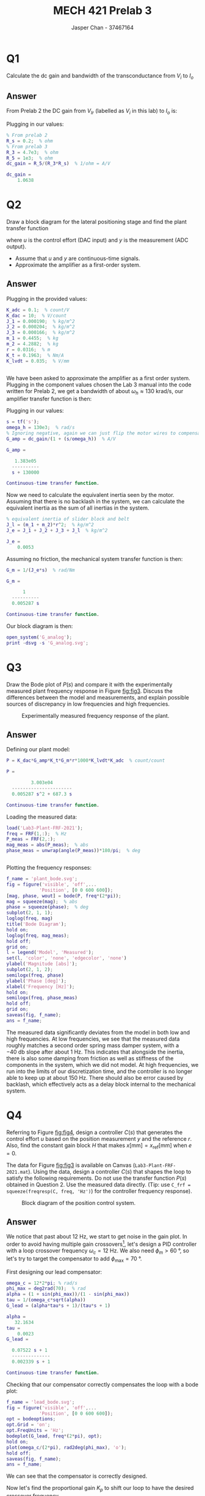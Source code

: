 #+TITLE: MECH 421 Prelab 3
#+AUTHOR: Jasper Chan - 37467164

#+OPTIONS: toc:nil

#+LATEX_HEADER: \definecolor{bg}{rgb}{0.95,0.95,0.95}
#+LATEX_HEADER: \setminted{frame=single,bgcolor=bg,samepage=true}
#+LATEX_HEADER: \setlength{\parindent}{0pt}
#+LATEX_HEADER: \usepackage{float}
#+LATEX_HEADER: \usepackage{svg}
#+LATEX_HEADER: \usepackage{cancel}
#+LATEX_HEADER: \usepackage{amssymb}
#+LATEX_HEADER: \usepackage{mathtools, nccmath}
#+LATEX_HEADER: \sisetup{per-mode=fraction}
#+LATEX_HEADER: \newcommand{\Lwrap}[1]{\left\{#1\right\}}
#+LATEX_HEADER: \newcommand{\Lagr}[1]{\mathcal{L}\Lwrap{#1}}
#+LATEX_HEADER: \newcommand{\Lagri}[1]{\mathcal{L}^{-1}\Lwrap{#1}}
#+LATEX_HEADER: \newcommand{\Ztrans}[1]{\mathcal{Z}\Lwrap{#1}}
#+LATEX_HEADER: \newcommand{\Ztransi}[1]{\mathcal{Z}^{-1}\Lwrap{#1}}
#+LATEX_HEADER: \newcommand{\ZOH}[1]{\text{ZOH}\left(#1\right)}
#+LATEX_HEADER: \DeclarePairedDelimiter{\ceil}{\lceil}{\rceil}
#+LATEX_HEADER: \makeatletter \AtBeginEnvironment{minted}{\dontdofcolorbox} \def\dontdofcolorbox{\renewcommand\fcolorbox[4][]{##4}} \makeatother

#+LATEX_HEADER: \renewcommand\arraystretch{1.2}

#+begin_src ipython :session :results raw drawer :exports none
import numpy as np
import pandas as pd
import os
from matplotlib import pyplot as plt
from sympy import Symbol
from PySpice.Spice.Netlist import Circuit, SubCircuitFactory
from PySpice.Spice.Library import SpiceLibrary
from PySpice.Plot.BodeDiagram import bode_diagram
from IPython.display import set_matplotlib_formats
import shutil
%matplotlib inline
set_matplotlib_formats('svg')
#+end_src

#+RESULTS:
:results:
# Out[1]:
:end:

#+begin_src ipython :session :results raw drawer :exports none
import IPython
from tabulate import tabulate

class OrgFormatter(IPython.core.formatters.BaseFormatter):
    def __call__(self, obj):
        if(isinstance(obj, list)):
            return None
        if(isinstance(obj, str)):
            return None
        if(isinstance(obj, pd.core.indexes.base.Index)):
            return None
        try:
            return tabulate(obj, headers='keys',
                            tablefmt='orgtbl', showindex=False)
        except:
            return None

ip = get_ipython()
ip.display_formatter.formatters['text/org'] = OrgFormatter()
#+end_src

#+RESULTS:
:results:
# Out[2]:
:end:

* Q1
Calculate the dc gain and bandwidth of the transconductance from $V_i$ to $I_o$
** Answer
From Prelab 2 the DC gain from $V_{Ir}$ (labelled as $V_i$ in this lab) to $I_o$ is:
\begin{align*}
\text{DC Gain} &=
\left|
\frac{-1}{Z_3}
\frac{Z_5}{R_s}
\right| \\
&=
\frac{R_5}{R_3 R_s} & Z_3 = R_3, Z_5 = R_5
\end{align*}

Plugging in our values:
#+begin_src matlab :session :results output code :exports both
% From prelab 2
R_s = 0.2;  % ohm
% From prelab 3
R_3 = 4.7e3;  % ohm
R_5 = 1e3;  % ohm
dc_gain = R_5/(R_3*R_s)  % 1/ohm = A/V
#+end_src

#+RESULTS:
#+begin_src matlab
dc_gain =
    1.0638
#+end_src
* Q2
Draw a block diagram for the lateral positioning stage and find the plant transfer function
\begin{equation*}
P(s) = \frac{Y(s)}{U(s)}
\end{equation*}
where $u$ is the control effort (DAC input) and $y$ is the measurement (ADC output).
- Assume that $u$ and $y$ are continuous-time signals.
- Approximate the amplifier as a first-order system.
** Answer
#+begin_src matlab :session :results none :exports none :eval never-export
simulink
#+end_src
Plugging in the provided values:
#+begin_src matlab :session :results output code :exports both
K_adc = 0.1;  % count/V
K_dac = 10;  % V/count
J_1 = 0.000190;  % kg/m^2
J_2 = 0.000204;  % kg/m^2
J_3 = 0.000166;  % kg/m^2
m_1 = 0.4455;  % kg
m_2 = 4.2882;  % kg
r = 0.0316;  % m
K_t = 0.1963;  % Nm/A
K_lvdt = 0.035;  % V/mm
#+end_src

#+RESULTS:
#+begin_src matlab
#+end_src

We have been asked to approximate the amplifier as a first order system.
Plugging in the component values chosen the Lab 3 manual into the code written for Prelab 2, we get a bandwidth of about $\omega_h \approx \SI{130}{\kilo\radian\per\second}$, our amplifier transfer function is then:
\begin{equation*}
G_\text{amp} = 
K_\text{DC}
\frac{1}{1 + \frac{s}{\omega_h}}
\end{equation*}
Plugging in our values:
#+begin_src matlab :session :results output code :exports both
s = tf('s');
omega_h = 130e3;  % rad/s
% Ignoring negative, again we can just flip the motor wires to compensate
G_amp = dc_gain/(1 + (s/omega_h))  % A/V
#+end_src

#+RESULTS:
#+begin_src matlab
G_amp =
 
   1.383e05
  ----------
  s + 130000
 
Continuous-time transfer function.
#+end_src

Now we need to calculate the equivalent inertia seen by the motor.
Assuming that there is no backlash in the system, we can calculate the equivalent inertia as the sum of all inertias in the system.
#+begin_src matlab :session :results output code :exports both
% equivalent inertia of slider block and belt
J_l = (m_1 + m_2)*r^2;  % kg/m^2
J_e = J_1 + J_2 + J_3 + J_l  % kg/m^2
#+end_src

#+RESULTS:
#+begin_src matlab
J_e =
    0.0053
#+end_src

Assuming no friction, the mechanical system transfer function is then:
#+begin_src matlab :session :results output code :exports both
G_m = 1/(J_e*s)  % rad/Nm
#+end_src

#+RESULTS:
#+begin_src matlab
G_m =
 
      1
  ----------
  0.005287 s
 
Continuous-time transfer function.
#+end_src

Our block diagram is then:
#+begin_src matlab :session :results none :exports code
open_system('G_analog');
print -dsvg -s 'G_analog.svg';
#+end_src
#+begin_src shell :exports results :results file
inkscape G_analog.svg --export-text-to-path --export-plain-svg -o G_analog_fixed.svg
printf 'G_analog_fixed.svg'
#+end_src

#+RESULTS:
[[file:G_analog_fixed.svg]]
* Q3
Draw the Bode plot of $P(s)$ and compare it with the experimentally measured plant frequency response in Figure [[fig:fig3]].
Discuss the differences between the model and measurements, and explain possible sources of discrepancy in low frequencies and high frequencies.

#+NAME: fig:fig3
#+CAPTION: Experimentally measured frequency response of the plant.
[[file:fig3.svg]]
** Answer
Defining our plant model:
#+begin_src matlab :session :results output code :exports both
P = K_dac*G_amp*K_t*G_m*r*1000*K_lvdt*K_adc  % count/count
#+end_src

#+RESULTS:
#+begin_src matlab
P =
 
         3.003e04
  ----------------------
  0.005287 s^2 + 687.3 s
 
Continuous-time transfer function.
#+end_src

Loading the measured data:
#+begin_src matlab :session :results output code :exports both
load('Lab3-Plant-FRF-2021');
freq = FRF(1,:);  % Hz
P_meas = FRF(2,:);
mag_meas = abs(P_meas);  % abs
phase_meas = unwrap(angle(P_meas))*180/pi;  % deg
#+end_src

#+RESULTS:
#+begin_src matlab
#+end_src

Plotting the frequency responses:
#+begin_src matlab :session :results file :exports both
f_name = 'plant_bode.svg';
fig = figure('visible', 'off',...
            'Position', [0 0 600 600]);
[mag, phase, wout] = bode(P, freq*(2*pi));
mag = squeeze(mag);  % abs
phase = squeeze(phase);  % deg
subplot(2, 1, 1);
loglog(freq, mag)
title('Bode Diagram');
hold on;
loglog(freq, mag_meas);
hold off;
grid on;
l = legend('Model', 'Measured');
set(l, 'color', 'none', 'edgecolor', 'none')
ylabel('Magnitude [abs]');
subplot(2, 1, 2);
semilogx(freq, phase)
ylabel('Phase [deg]');
xlabel('Frequency [Hz]');
hold on;
semilogx(freq, phase_meas)
hold off;
grid on;
saveas(fig, f_name);
ans = f_name;
#+end_src

#+RESULTS:
[[file:plant_bode.svg]]

The measured data significantly deviates from the model in both low and high frequencies.
At low frequencies, we see that the measured data roughly matches a second order spring mass damper system, with a $\SI{-40}{\decibel}$ slope after about $\SI{1}{\hertz}$.
This indicates that alongside the inertia, there is also some damping from friction as well as stiffness of the components in the system, which we did not model.
At high frequencies, we run into the limits of our discretization time, and the controller is no longer able to keep up at about $\SI{150}{\hertz}$.
There should also be error caused by backlash, which effectively acts as a delay block internal to the mechanical system.
* Q4
Referring to Figure [[fig:fig4]], design a controller $C(s)$ that generates the control effort $u$ based on the position measurement $y$ and the reference $r$.
Also, find the constant gain block $H$ that makes $x [\si{\milli\meter}] = x_\text{ref} [\si{\milli\meter}]$ when $e = 0$.

The data for Figure [[fig:fig3]] is available on Canvas (~Lab3-Plant-FRF-2021.mat~).
Using the data, design a controller $C(s)$ that shapes the loop to satisfy the following requirements.
Do not use the transfer function $P(s)$ obtained in Question 2.
Use the measured data directly.
(Tip: use ~C_frf = squeeze(freqresp(C, freq, 'Hz')~) for the controller frequency response).

#+NAME: fig:fig4
#+CAPTION: Block diagram of the position control system.
[[file:fig4.svg]]
** Answer
We notice that past about $\SI{12}{\hertz}$, we start to get noise in the gain plot.
In order to avoid having multiple gain crossovers[fn:final_meas], let's design a PID controller with a loop crossover frequency $\omega_c = \SI{12}{\hertz}$.
We also need $\phi_m > \SI{60}{\degree}$, so let's try to target the compensator to add $\phi_\text{max} = \SI{70}{\degree}$.

[fn:final_meas] It looks like the final data point was erroneously measured to have incredibly high gain, this will be create an extra zero crossing that will be impossible to remove with a simple first or even second order low pass filter.
I will ignore the inevitable extra crossover caused by it.





First designing our lead compensator:
#+begin_src matlab :session :results output code :exports both
omega_c = 12*2*pi; % rad/s
phi_max = deg2rad(70);  % rad
alpha = (1 + sin(phi_max))/(1 - sin(phi_max))
tau = 1/(omega_c*sqrt(alpha))
G_lead = (alpha*tau*s + 1)/(tau*s + 1)
#+end_src

#+RESULTS:
#+begin_src matlab
alpha =
   32.1634
tau =
    0.0023
G_lead =
 
  0.07522 s + 1
  --------------
  0.002339 s + 1
 
Continuous-time transfer function.
#+end_src

Checking that our compensator correctly compensates the loop with a bode plot:
#+begin_src matlab :session :results file :exports both
f_name = 'lead_bode.svg';
fig = figure('visible', 'off',...
            'Position', [0 0 600 600]);
opt = bodeoptions;
opt.Grid = 'on';
opt.FreqUnits = 'Hz';
bodeplot(G_lead, freq*(2*pi), opt);
hold on;
plot(omega_c/(2*pi), rad2deg(phi_max), 'o');
hold off;
saveas(fig, f_name);
ans = f_name;
#+end_src

#+RESULTS:
[[file:lead_bode.svg]]

We can see that the compensator is correctly designed.

Now let's find the proportional gain $K_p$ to shift our loop to have the desired crossover frequency.
#+begin_src matlab :session :results output code :exports both
% Extra gain at omega_c
[gain_lead, ~, ~] = bode(G_lead, omega_c)
% Current loop gain at omega_c
gain_loop = interp1(freq*2*pi, mag_meas, omega_c)
K_p = 1/(gain_lead*gain_loop)
#+end_src

#+RESULTS:
#+begin_src matlab
gain_lead =
    5.6713
gain_loop =
    0.0070
K_p =
   25.0474
#+end_src

Checking that our compensator correctly moves the loop:
#+begin_src matlab :session :results output code :exports both
comp_frf = squeeze(freqresp(K_p*G_lead, freq, 'Hz')).';
loop1_frf = comp_frf.*P_meas;
mag_loop1 = abs(loop1_frf);  % abs
phase_loop1 = unwrap(angle(loop1_frf))*180/pi;  % deg
% Phase margin at omega_c
pm_loop1 = interp1(freq*2*pi, phase_loop1, omega_c) + 180
#+end_src

#+RESULTS:
#+begin_src matlab
pm_loop1 =
   76.2323
#+end_src

#+begin_src matlab :session :results file :exports both
f_name = 'loop1_bode.svg';
fig = figure('visible', 'off',...
            'Position', [0 0 600 600]);
subplot(2, 1, 1);
loglog(freq, mag_loop1)
yline(1);
title('Bode Diagram');
grid on;
ylabel('Magnitude [abs]');
subplot(2, 1, 2);
semilogx(freq, phase_loop1)
yline(-120);
yline(-180);
ylabel('Phase [deg]');
xlabel('Frequency [Hz]');
grid on;
saveas(fig, f_name);
ans = f_name;
#+end_src

#+RESULTS:
[[file:loop1_bode.svg]]

Implementing an integrator to remove steady state error:
#+begin_src matlab :session :results output code :exports both
omega_i = omega_c/10;  % rad/s
T_i = 1/omega_i;
% This should have a limited output range when implemented in Simulink
G_int = 1/(T_i*s)
G_pi = K_p*(1 + G_int)
#+end_src

#+RESULTS:
#+begin_src matlab
G_int =
 
     1
  --------
  0.1326 s
 
Continuous-time transfer function.
G_pi =
 
  3.322 s + 25.05
  ---------------
     0.1326 s
 
Continuous-time transfer function.
#+end_src

Implementing a low pass filter to further supress high frequency noise:
#+begin_src matlab :session :results output code :exports both
omega_f = omega_c*10;  % rad/s
G_lpf = 1/(s/omega_f + 1)
#+end_src

#+RESULTS:
#+begin_src matlab
G_lpf =
 
    754
  -------
  s + 754
 
Continuous-time transfer function.
#+end_src

Let's verify that our loop still meets our requirements:
#+begin_src matlab :session :results output code :exports both
cont_frf = squeeze(freqresp(G_pi*G_lead*G_lpf, freq, 'Hz')).';
loop2_frf = cont_frf.*P_meas;
mag_loop2 = abs(loop2_frf);  % abs
phase_loop2 = unwrap(angle(loop2_frf))*180/pi;  % deg
pm_loop2 = interp1(freq*2*pi, phase_loop2, omega_c) + 180
#+end_src

#+RESULTS:
#+begin_src matlab
pm_loop2 =
   64.8082
#+end_src

#+begin_src matlab :session :results file :exports both
f_name = 'loop2_bode.svg';
fig = figure('visible', 'off',...
            'Position', [0 0 600 600]);
subplot(2, 1, 1);
loglog(freq, mag_loop2)
hold on;
plot(omega_c/(2*pi), 1, 'o');
hold off
yline(1);
title('Bode Diagram');
grid on;
ylim([10^-2, 10^2]);
ylabel('Magnitude [abs]');
subplot(2, 1, 2);
semilogx(freq, phase_loop2)
hold on;
plot(omega_c/(2*pi), -180 + pm_loop2 , 'o');
hold off
yline(-120);
ylim([-180, 0]);
xlim([min(freq), max(freq)]);
ylabel('Phase [deg]');
xlabel('Frequency [Hz]');
grid on;
saveas(fig, f_name);
ans = f_name;
#+end_src

#+RESULTS:
[[file:loop2_bode.svg]]

We can see that the loop still meets all of our requirements.

Solving for $H$:
\begin{align*}
e = 0 &= r - y \\
r &= y \\
x_\text{ref} H &= x G_s 0.1 \\
H &=
\cancelto{1}{\frac{x}{x_\text{ref}}} G_s 0.1
\end{align*}
Plugging in our values:
#+begin_src matlab :session :results output code :exports both
H = K_adc*K_lvdt
#+end_src

#+RESULTS:
#+begin_src matlab
H =
    0.0035
#+end_src

* Q5
Create a Simulink model that implements the modeled plant $P(s)$, controller $C(s)$, and the gain block $H$.
Use the transfer function $P(s)$ obtained in Question 2, or one that can fit the measured data.
The controller $C(s)$ can include multiple sub-blocks.

Simulate the step response of the closed-loop system from $x_\text{ref} [\si{\milli\meter}]$ to $x [\si{\milli\meter}]$ and evaluate the performance in terms of rise times and overshoot.

** Answer
Loading our model:
#+begin_src matlab :session :results none :exports code
open_system('G_complete');
print -dsvg -s 'G_complete.svg';
#+end_src
#+begin_src shell :exports results :results file
inkscape G_complete.svg --export-text-to-path --export-plain-svg -o G_complete_fixed.svg
printf 'G_complete_fixed.svg'
#+end_src

#+RESULTS:
[[file:G_complete_fixed.svg]]


Running the simulation:
#+begin_src matlab :session :results output code :exports both
out = sim('G_complete', 1);
t = out.tout;
x = out.x.Data;
x_ref = out.x_ref.Data;
#+end_src

#+RESULTS:
#+begin_src matlab
#+end_src

Calculating the rise time and overshoot:
#+begin_src matlab :session :results output code :exports both
t_1 = interp1(x, t, 0.1)  % s
t_2 = interp1(x, t, 0.9)  % s
rise_time = t_2 - t_1  % s
overshoot = (max(x) - 1)*100  % pct
t_max = interp1(x, t, max(x))  % s
#+end_src

#+RESULTS:
#+begin_src matlab
t_1 =
    0.0041
t_2 =
    0.0182
rise_time =
    0.0141
overshoot =
    0.2110
t_max =
    0.0428
#+end_src

Plotting our data:
#+begin_src matlab :session :results file :exports both
f_name = 'controlled_step.svg';
fig = figure('visible', 'off',...
            'Position', [0 0 600 300]);
plot(t, x_ref)
hold on
plot(t, x)
plot(t_1, 0.1, 'o');
plot(t_2, 0.9, 'o');
plot(t_max, max(x), 'o');
hold off
l = legend('Reference', 'Output', '10%', '90%', 'Max');
set(...
    l, 'color', 'none', 'edgecolor', 'none',...
    'Location', 'SouthEast');
xlim([-0.01, 0.4]);
ylabel('Position [mm]')
xlabel('Time [s]')
saveas(fig, f_name);
ans = f_name
#+end_src

#+RESULTS:
[[file:plant_bode.svg]]


